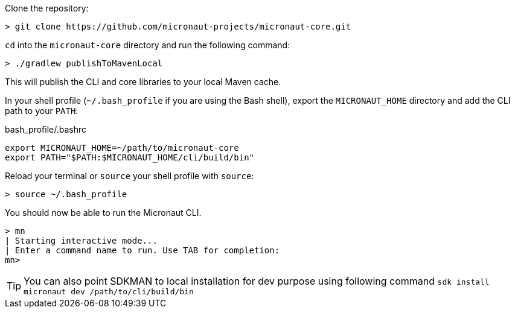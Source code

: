 Clone the repository:

----
> git clone https://github.com/micronaut-projects/micronaut-core.git
----


`cd` into the `micronaut-core` directory and run the following command:

----
> ./gradlew publishToMavenLocal
----

This will publish the CLI and core libraries to your local Maven cache.

In your shell profile (`~/.bash_profile` if you are using the Bash shell), export the `MICRONAUT_HOME` directory and add the CLI path to your `PATH`:

.bash_profile/.bashrc
[source,sh]
----
export MICRONAUT_HOME=~/path/to/micronaut-core
export PATH="$PATH:$MICRONAUT_HOME/cli/build/bin"
----

Reload your terminal or `source` your shell profile with `source`:

----
> source ~/.bash_profile
----

You should now be able to run the Micronaut CLI.

----
> mn
| Starting interactive mode...
| Enter a command name to run. Use TAB for completion:
mn>
----

TIP: You can also point SDKMAN to local installation for dev purpose using following command `sdk install micronaut dev /path/to/cli/build/bin`